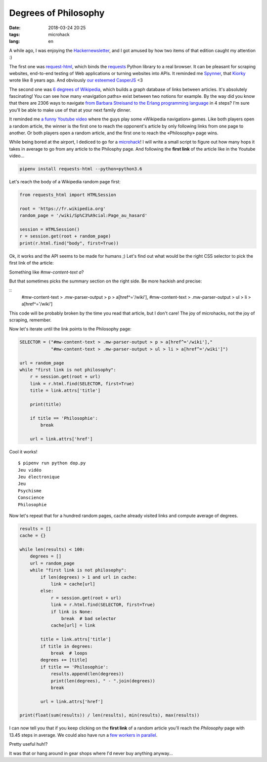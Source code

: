 Degrees of Philosophy
#####################

:date: 2018-03-24 20:25
:tags: microhack
:lang: en


A while ago, I was enjoying the `Hackernewsletter <http://www.hackernewsletter.com/>`_, and I got amused by how two items of that edition caught my attention :)

The first one was `request-html <https://github.com/kennethreitz/requests-html>`_, which binds the `requests <https://github.com/kennethreitz/requests/>`_ Python library to a real browser. It can be pleasant for scraping websites, end-to-end testing of Web applications or turning websites into APIs. It reminded me `Spynner <https://github.com/makinacorpus/spynner/>`_, that `Kiorky <https://github.com/kiorky>`_ wrote like 8 years ago. And obviously `our esteemed CasperJS <http://casperjs.org/>`_ <3

The second one was `6 degrees of Wikipedia <https://www.sixdegreesofwikipedia.com/>`_, which builds a graph database of links between articles. It's absolutely fascinating! You can see how many «navigation paths» exist between two notions for example. By the way did you know that there are 2306 ways to navigate `from Barbara Streisand to the Erlang programming language <https://www.sixdegreesofwikipedia.com/?source=Erlang%20%28programming%20language%29&target=Barbra%20Streisand>`_ in 4 steps? I'm sure you'll be able to make use of that at your next family dinner.

It reminded me `a funny Youtube video <https://www.youtube.com/watch?v=mu4lJpFQUvU>`_ where the guys play some «Wikipedia navigation» games. Like both players open a random article, the winner is the first one to reach the opponent's article by only following links from one page to another. Or both players open a random article, and the first one to reach the «Philosophy» page wins.

While being bored at the airport, I dediced to go for a `microhack <filename}../Personal/joy_micro_hacks.rst>`_!
I will write a small script to figure out how many hops it takes in average to go from any article to the Philosphy page. And following the **first link** of the article like in the Youtube video...

.. code:: bash

    pipenv install requests-html --python=python3.6

Let's reach the body of a Wikipedia random page first:

.. code:: python

    from requests_html import HTMLSession

    root = 'https://fr.wikipedia.org'
    random_page = '/wiki/Sp%C3%A9cial:Page_au_hasard'

    session = HTMLSession()
    r = session.get(root + random_page)
    print(r.html.find("body", first=True))


Ok, it works and the API seems to be made for humans ;) Let's find out what would be the right CSS selector to pick the first link of the article:

.. image:: /images/wikipedia-first-link.png
    :alt: Searching first link with Firefox Devtools

Something like `#mw-content-text a`?

But that sometimes picks the summary section on the right side. Be more hackish and precise:

::
    #mw-content-text > .mw-parser-output > p > a[href^='/wiki'],
    #mw-content-text > .mw-parser-output > ul > li > a[href^='/wiki']

This code will be probably broken by the time you read that article, but I don't care! The joy of microhacks, not the joy of scraping, remember.

Now let's iterate until the link points to the Philosophy page:

.. code:: python

    SELECTOR = ("#mw-content-text > .mw-parser-output > p > a[href^='/wiki'],"
                "#mw-content-text > .mw-parser-output > ul > li > a[href^='/wiki']")

    url = random_page
    while "first link is not philosophy":
        r = session.get(root + url)
        link = r.html.find(SELECTOR, first=True)
        title = link.attrs['title']

        print(title)

        if title == 'Philosophie':
            break

        url = link.attrs['href']

Cool it works!

::

    $ pipenv run python dop.py
    Jeu vidéo
    Jeu électronique
    Jeu
    Psychisme
    Conscience
    Philosophie


Now let's repeat that for a hundred random pages, cache already visited links and compute average of degrees.

.. code:: python

    results = []
    cache = {}

    while len(results) < 100:
        degrees = []
        url = random_page
        while "first link is not philosophy":
            if len(degrees) > 1 and url in cache:
                link = cache[url]
            else:
                r = session.get(root + url)
                link = r.html.find(SELECTOR, first=True)
                if link is None:
                    break  # bad selector
                cache[url] = link

            title = link.attrs['title']
            if title in degrees:
                break  # loops
            degrees += [title]
            if title == 'Philosophie':
                results.append(len(degrees))
                print(len(degrees), " - ".join(degrees))
                break

            url = link.attrs['href']

    print(float(sum(results)) / len(results), min(results), max(results))


I can now tell you that if you keep clicking on the **first link** of a random article you'll reach the *Philosophy* page with 13.45 steps in average. We could also have run a `few workers in parallel <filename}../Dev/python_asyncio_patterns.rst>`_.

Pretty useful huh!?

It was that or hang around in gear shops where I'd never buy anything anyway...
